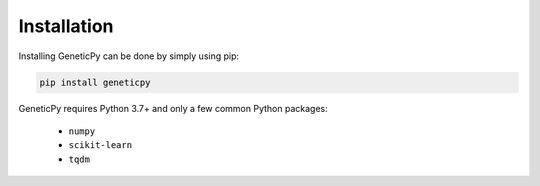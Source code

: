 .. _installation:

Installation
============

Installing GeneticPy can be done by simply using pip:

.. code-block:: bash

    pip install geneticpy

GeneticPy requires Python 3.7+ and only a few common Python packages:

    * ``numpy``
    * ``scikit-learn``
    * ``tqdm``

